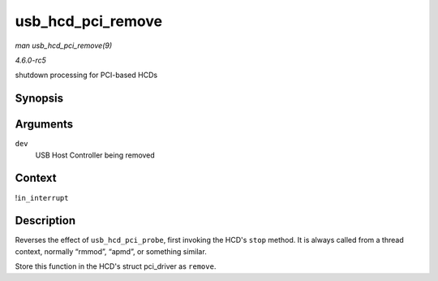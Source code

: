 .. -*- coding: utf-8; mode: rst -*-

.. _API-usb-hcd-pci-remove:

==================
usb_hcd_pci_remove
==================

*man usb_hcd_pci_remove(9)*

*4.6.0-rc5*

shutdown processing for PCI-based HCDs


Synopsis
========

.. c:function:: void usb_hcd_pci_remove( struct pci_dev * dev )

Arguments
=========

``dev``
    USB Host Controller being removed


Context
=======

!\ ``in_interrupt``


Description
===========

Reverses the effect of ``usb_hcd_pci_probe``, first invoking the HCD's
``stop`` method. It is always called from a thread context, normally
“rmmod”, “apmd”, or something similar.

Store this function in the HCD's struct pci_driver as ``remove``.


.. ------------------------------------------------------------------------------
.. This file was automatically converted from DocBook-XML with the dbxml
.. library (https://github.com/return42/sphkerneldoc). The origin XML comes
.. from the linux kernel, refer to:
..
.. * https://github.com/torvalds/linux/tree/master/Documentation/DocBook
.. ------------------------------------------------------------------------------
